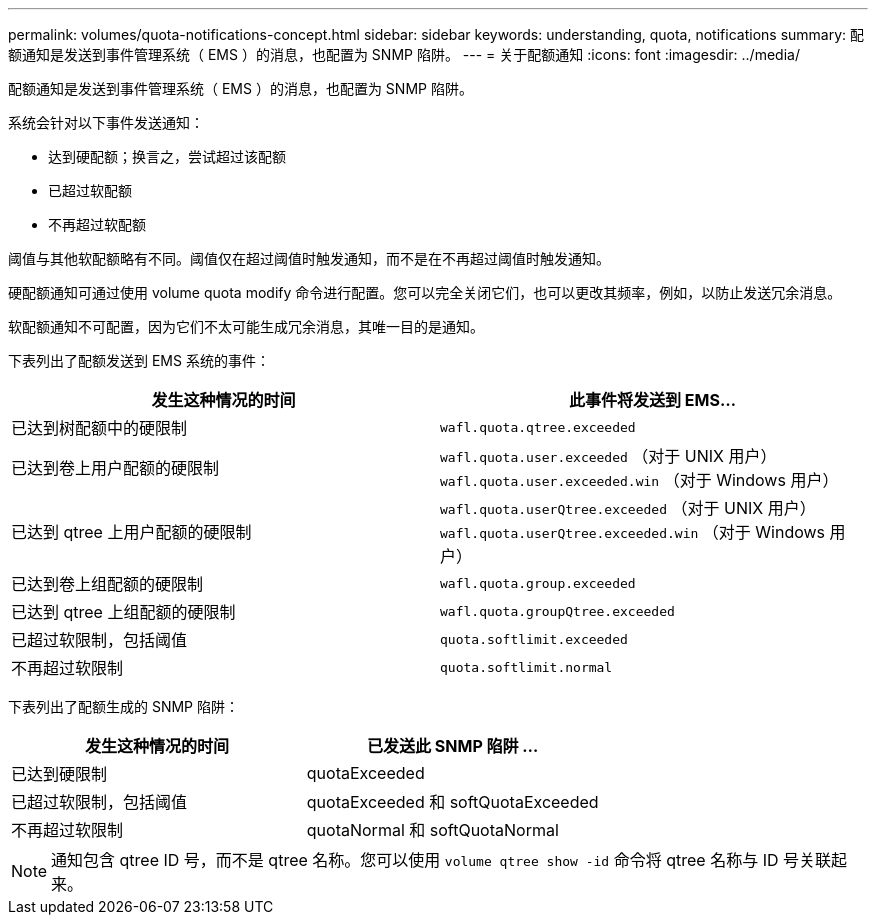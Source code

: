 ---
permalink: volumes/quota-notifications-concept.html 
sidebar: sidebar 
keywords: understanding, quota, notifications 
summary: 配额通知是发送到事件管理系统（ EMS ）的消息，也配置为 SNMP 陷阱。 
---
= 关于配额通知
:icons: font
:imagesdir: ../media/


[role="lead"]
配额通知是发送到事件管理系统（ EMS ）的消息，也配置为 SNMP 陷阱。

系统会针对以下事件发送通知：

* 达到硬配额；换言之，尝试超过该配额
* 已超过软配额
* 不再超过软配额


阈值与其他软配额略有不同。阈值仅在超过阈值时触发通知，而不是在不再超过阈值时触发通知。

硬配额通知可通过使用 volume quota modify 命令进行配置。您可以完全关闭它们，也可以更改其频率，例如，以防止发送冗余消息。

软配额通知不可配置，因为它们不太可能生成冗余消息，其唯一目的是通知。

下表列出了配额发送到 EMS 系统的事件：

[cols="2*"]
|===
| 发生这种情况的时间 | 此事件将发送到 EMS... 


 a| 
已达到树配额中的硬限制
 a| 
`wafl.quota.qtree.exceeded`



 a| 
已达到卷上用户配额的硬限制
 a| 
`wafl.quota.user.exceeded` （对于 UNIX 用户） `wafl.quota.user.exceeded.win` （对于 Windows 用户）



 a| 
已达到 qtree 上用户配额的硬限制
 a| 
`wafl.quota.userQtree.exceeded` （对于 UNIX 用户） `wafl.quota.userQtree.exceeded.win` （对于 Windows 用户）



 a| 
已达到卷上组配额的硬限制
 a| 
`wafl.quota.group.exceeded`



 a| 
已达到 qtree 上组配额的硬限制
 a| 
`wafl.quota.groupQtree.exceeded`



 a| 
已超过软限制，包括阈值
 a| 
`quota.softlimit.exceeded`



 a| 
不再超过软限制
 a| 
`quota.softlimit.normal`

|===
下表列出了配额生成的 SNMP 陷阱：

[cols="2*"]
|===
| 发生这种情况的时间 | 已发送此 SNMP 陷阱 ... 


 a| 
已达到硬限制
 a| 
quotaExceeded



 a| 
已超过软限制，包括阈值
 a| 
quotaExceeded 和 softQuotaExceeded



 a| 
不再超过软限制
 a| 
quotaNormal 和 softQuotaNormal

|===
[NOTE]
====
通知包含 qtree ID 号，而不是 qtree 名称。您可以使用 `volume qtree show -id` 命令将 qtree 名称与 ID 号关联起来。

====